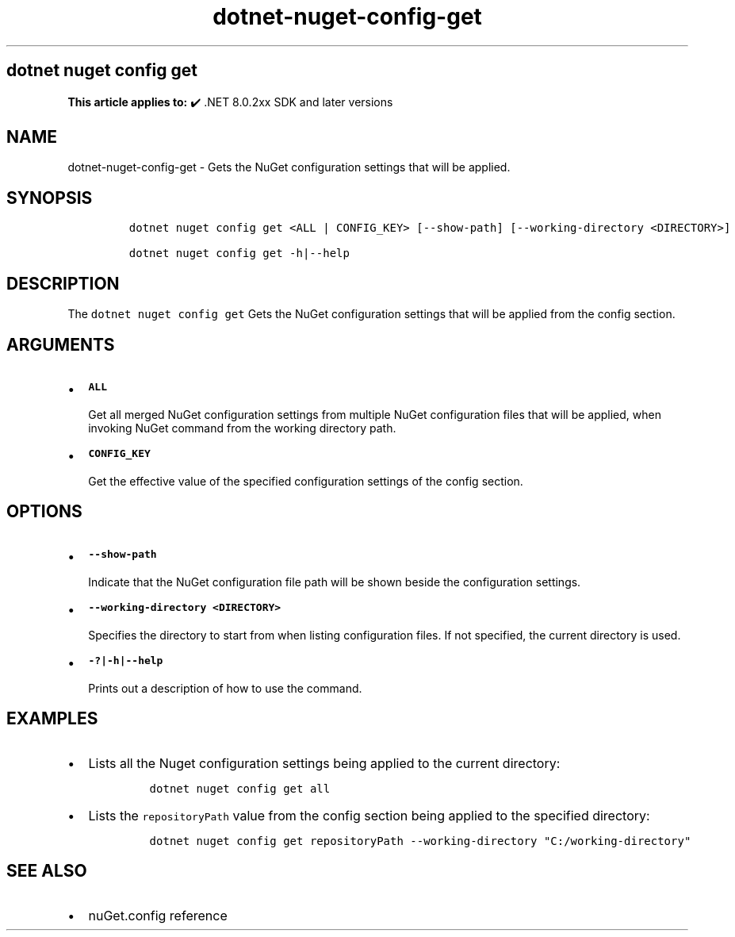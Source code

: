 .\" Automatically generated by Pandoc 2.18
.\"
.\" Define V font for inline verbatim, using C font in formats
.\" that render this, and otherwise B font.
.ie "\f[CB]x\f[]"x" \{\
. ftr V B
. ftr VI BI
. ftr VB B
. ftr VBI BI
.\}
.el \{\
. ftr V CR
. ftr VI CI
. ftr VB CB
. ftr VBI CBI
.\}
.TH "dotnet-nuget-config-get" "1" "2025-06-30" "" ".NET Documentation"
.hy
.SH dotnet nuget config get
.PP
\f[B]This article applies to:\f[R] \[u2714]\[uFE0F] .NET 8.0.2xx SDK and later versions
.SH NAME
.PP
dotnet-nuget-config-get - Gets the NuGet configuration settings that will be applied.
.SH SYNOPSIS
.IP
.nf
\f[C]
dotnet nuget config get <ALL | CONFIG_KEY> [--show-path] [--working-directory <DIRECTORY>]

dotnet nuget config get -h|--help
\f[R]
.fi
.SH DESCRIPTION
.PP
The \f[V]dotnet nuget config get\f[R] Gets the NuGet configuration settings that will be applied from the config section.
.SH ARGUMENTS
.IP \[bu] 2
\f[B]\f[VB]ALL\f[B]\f[R]
.RS 2
.PP
Get all merged NuGet configuration settings from multiple NuGet configuration files that will be applied, when invoking NuGet command from the working directory path.
.RE
.IP \[bu] 2
\f[B]\f[VB]CONFIG_KEY\f[B]\f[R]
.RS 2
.PP
Get the effective value of the specified configuration settings of the config section.
.RE
.SH OPTIONS
.IP \[bu] 2
\f[B]\f[VB]--show-path\f[B]\f[R]
.RS 2
.PP
Indicate that the NuGet configuration file path will be shown beside the configuration settings.
.RE
.IP \[bu] 2
\f[B]\f[VB]--working-directory <DIRECTORY>\f[B]\f[R]
.RS 2
.PP
Specifies the directory to start from when listing configuration files.
If not specified, the current directory is used.
.RE
.IP \[bu] 2
\f[B]\f[VB]-?|-h|--help\f[B]\f[R]
.RS 2
.PP
Prints out a description of how to use the command.
.RE
.SH EXAMPLES
.IP \[bu] 2
Lists all the Nuget configuration settings being applied to the current directory:
.RS 2
.IP
.nf
\f[C]
dotnet nuget config get all
\f[R]
.fi
.RE
.IP \[bu] 2
Lists the \f[V]repositoryPath\f[R] value from the config section being applied to the specified directory:
.RS 2
.IP
.nf
\f[C]
dotnet nuget config get repositoryPath --working-directory \[dq]C:/working-directory\[dq]
\f[R]
.fi
.RE
.SH SEE ALSO
.IP \[bu] 2
nuGet.config reference
